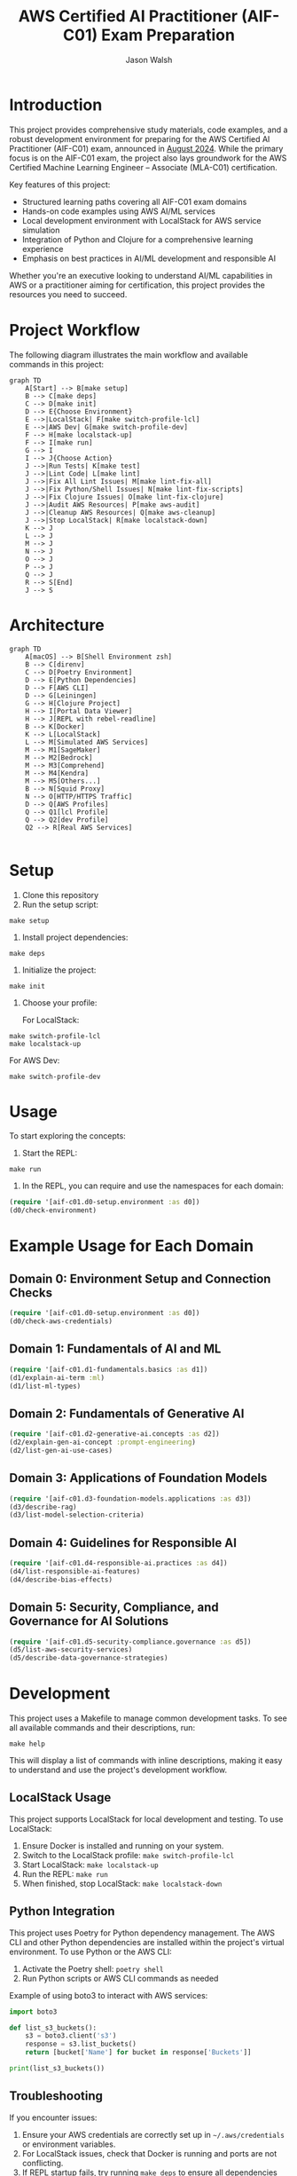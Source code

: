 #+TITLE: AWS Certified AI Practitioner (AIF-C01) Exam Preparation
#+AUTHOR: Jason Walsh
#+EMAIL: j@wal.sh
#+PROPERTY: AIF_C01_BUCKET aif-c01-jwalsh

* Introduction

This project provides comprehensive study materials, code examples, and a robust development environment for preparing for the AWS Certified AI Practitioner (AIF-C01) exam, announced in [[https://aws.amazon.com/blogs/training-and-certification/august-2024-new-offerings/][August 2024]]. While the primary focus is on the AIF-C01 exam, the project also lays groundwork for the AWS Certified Machine Learning Engineer – Associate (MLA-C01) certification.

Key features of this project:
- Structured learning paths covering all AIF-C01 exam domains
- Hands-on code examples using AWS AI/ML services
- Local development environment with LocalStack for AWS service simulation
- Integration of Python and Clojure for a comprehensive learning experience
- Emphasis on best practices in AI/ML development and responsible AI

Whether you're an executive looking to understand AI/ML capabilities in AWS or a practitioner aiming for certification, this project provides the resources you need to succeed.

[[file:resources/test-image-640x.png]]

* Project Workflow


The following diagram illustrates the main workflow and available commands in this project:

#+BEGIN_SRC mermaid :file workflow.png :exports both
graph TD
    A[Start] --> B[make setup]
    B --> C[make deps]
    C --> D[make init]
    D --> E{Choose Environment}
    E -->|LocalStack| F[make switch-profile-lcl]
    E -->|AWS Dev| G[make switch-profile-dev]
    F --> H[make localstack-up]
    F --> I[make run]
    G --> I
    I --> J{Choose Action}
    J -->|Run Tests| K[make test]
    J -->|Lint Code| L[make lint]
    J -->|Fix All Lint Issues| M[make lint-fix-all]
    J -->|Fix Python/Shell Issues| N[make lint-fix-scripts]
    J -->|Fix Clojure Issues| O[make lint-fix-clojure]
    J -->|Audit AWS Resources| P[make aws-audit]
    J -->|Cleanup AWS Resources| Q[make aws-cleanup]
    J -->|Stop LocalStack| R[make localstack-down]
    K --> J
    L --> J
    M --> J
    N --> J
    O --> J
    P --> J
    Q --> J
    R --> S[End]
    J --> S
#+END_SRC

* Architecture


#+BEGIN_SRC mermaid :file project_architecture.png
graph TD
    A[macOS] --> B[Shell Environment zsh]
    B --> C[direnv]
    C --> D[Poetry Environment]
    D --> E[Python Dependencies]
    D --> F[AWS CLI]
    D --> G[Leiningen]
    G --> H[Clojure Project]
    H --> I[Portal Data Viewer]
    H --> J[REPL with rebel-readline]
    B --> K[Docker]
    K --> L[LocalStack]
    L --> M[Simulated AWS Services]
    M --> M1[SageMaker]
    M --> M2[Bedrock]
    M --> M3[Comprehend]
    M --> M4[Kendra]
    M --> M5[Others...]
    B --> N[Squid Proxy]
    N --> O[HTTP/HTTPS Traffic]
    D --> Q[AWS Profiles]
    Q --> Q1[lcl Profile]
    Q --> Q2[dev Profile]
    Q2 --> R[Real AWS Services]

#+END_SRC

* Setup

1. Clone this repository
2. Run the setup script:

#+BEGIN_SRC shell
make setup
#+END_SRC

3. Install project dependencies:

#+BEGIN_SRC shell
make deps
#+END_SRC

4. Initialize the project:

#+BEGIN_SRC shell
make init
#+END_SRC

5. Choose your profile:

   For LocalStack:
#+BEGIN_SRC shell
make switch-profile-lcl
make localstack-up
#+END_SRC

   For AWS Dev:
#+BEGIN_SRC shell
make switch-profile-dev
#+END_SRC

* Usage

To start exploring the concepts:

1. Start the REPL:

#+BEGIN_SRC shell
make run
#+END_SRC

2. In the REPL, you can require and use the namespaces for each domain:

#+BEGIN_SRC clojure :results output
(require '[aif-c01.d0-setup.environment :as d0])
(d0/check-environment)
#+END_SRC

* Example Usage for Each Domain


** Domain 0: Environment Setup and Connection Checks

#+BEGIN_SRC clojure :results output
(require '[aif-c01.d0-setup.environment :as d0])
(d0/check-aws-credentials)
#+END_SRC

** Domain 1: Fundamentals of AI and ML

#+BEGIN_SRC clojure :results output
(require '[aif-c01.d1-fundamentals.basics :as d1])
(d1/explain-ai-term :ml)
(d1/list-ml-types)
#+END_SRC

** Domain 2: Fundamentals of Generative AI

#+BEGIN_SRC clojure :results output
(require '[aif-c01.d2-generative-ai.concepts :as d2])
(d2/explain-gen-ai-concept :prompt-engineering)
(d2/list-gen-ai-use-cases)
#+END_SRC

** Domain 3: Applications of Foundation Models

#+BEGIN_SRC clojure :results output
(require '[aif-c01.d3-foundation-models.applications :as d3])
(d3/describe-rag)
(d3/list-model-selection-criteria)
#+END_SRC

** Domain 4: Guidelines for Responsible AI

#+BEGIN_SRC clojure :results output
(require '[aif-c01.d4-responsible-ai.practices :as d4])
(d4/list-responsible-ai-features)
(d4/describe-bias-effects)
#+END_SRC

** Domain 5: Security, Compliance, and Governance for AI Solutions

#+BEGIN_SRC clojure :results output
(require '[aif-c01.d5-security-compliance.governance :as d5])
(d5/list-aws-security-services)
(d5/describe-data-governance-strategies)
#+END_SRC

* Development
:PROPERTIES:
:CUSTOM_ID: development-commands
:END:

This project uses a Makefile to manage common development tasks. To see all available commands and their descriptions, run:

#+BEGIN_SRC shell
make help
#+END_SRC

This will display a list of commands with inline descriptions, making it easy to understand and use the project's development workflow.

** LocalStack Usage
:PROPERTIES:
:CUSTOM_ID: localstack-usage
:END:

This project supports LocalStack for local development and testing. To use LocalStack:

1. Ensure Docker is installed and running on your system.
2. Switch to the LocalStack profile: =make switch-profile-lcl=
3. Start LocalStack: =make localstack-up=
4. Run the REPL: =make run=
5. When finished, stop LocalStack: =make localstack-down=

** Python Integration
:PROPERTIES:
:CUSTOM_ID: python-integration
:END:

This project uses Poetry for Python dependency management. The AWS CLI and other Python dependencies are installed within the project's virtual environment. To use Python or the AWS CLI:

1. Activate the Poetry shell: =poetry shell=
2. Run Python scripts or AWS CLI commands as needed

Example of using boto3 to interact with AWS services:

#+BEGIN_SRC python :results output
import boto3

def list_s3_buckets():
    s3 = boto3.client('s3')
    response = s3.list_buckets()
    return [bucket['Name'] for bucket in response['Buckets']]

print(list_s3_buckets())
#+END_SRC

** Troubleshooting
:PROPERTIES:
:CUSTOM_ID: troubleshooting
:END:

If you encounter issues:

1. Ensure your AWS credentials are correctly set up in =~/.aws/credentials= or environment variables.
2. For LocalStack issues, check that Docker is running and ports are not conflicting.
3. If REPL startup fails, try running =make deps= to ensure all dependencies are fetched.
4. For Python-related issues, ensure you're in the Poetry shell (=poetry shell=) before running commands.

* AWS Services Covered

This project includes examples and study materials for the following AWS services relevant to the AIF-C01 exam.

Each service is explored in the context of AI/ML workflows and best practices.

** Amazon S3 (static)
Create a bucket and upload a file:

#+BEGIN_SRC shell
aws s3 mb s3://aif-c01
aws s3 cp resources/test-image.png s3://aif-c01
#+END_SRC

List contents of the bucket:

#+BEGIN_SRC shell
aws s3 ls s3://aif-c01
#+END_SRC

#+RESULTS:
| 2024-09-04 | 09:01:29 |   18539 | 1f948c3f-b232-45bb-b78f-c5050ec94155.mp3 |
| 2024-09-04 | 09:06:39 |   18539 | test-audio.mp3                           |
| 2024-09-04 | 08:57:32 | 1870744 | test-image.png                           |

For more S3 examples, refer to the [[file:/opt/homebrew/share/awscli/examples/s3/][S3 AWS CLI Examples]].

** Amazon S3 (dynamic)

#+NAME: aif-c01-bucket
#+BEGIN_SRC elisp :results value
(format "aif-c01-%s" (downcase (or (getenv "USER") (user-login-name))))
#+END_SRC

#+RESULTS: aif-c01-bucket
: aif-c01-jasonwalsh

Create a bucket and enable versioning:

#+BEGIN_SRC shell :var BUCKET=aif-c01-bucket
aws s3 mb s3://$BUCKET
aws s3api put-bucket-versioning --bucket $BUCKET --versioning-configuration Status=Enabled
#+END_SRC

#+RESULTS:
: make_bucket: aif-c01-jasonwalsh

Upload PDF files to the papers/ prefix:

#+BEGIN_SRC shell :var BUCKET=aif-c01-bucket
aws s3 sync resources/papers s3://$BUCKET/papers/ --exclude "*" --include "*.pdf"
#+END_SRC

#+RESULTS:

List contents of the papers/ prefix:

#+BEGIN_SRC shell :var BUCKET=aif-c01-bucket
aws s3 ls s3://$BUCKET/papers/
#+END_SRC

#+RESULTS:
|        PRE | resources/ |         |                           |
| 2024-09-04 |   19:28:18 | 2215244 | 1706.03762.pdf            |
| 2024-09-04 |   19:28:18 | 1834683 | 2303.18223-LLM-survey.pdf |
| 2024-09-04 |   19:28:18 |  734098 | 2310.04562.pdf            |
| 2024-09-04 |   19:28:18 |  552884 | 2310.07064.pdf            |

Upload a new version of a file and list versions:

#+BEGIN_SRC shell :var BUCKET=aif-c01-bucket
# Create a markdown file with the content
cat << EOF > example.md
# Example Document

This is a new version of the document with updated content.

## Details
- Filename: 2310.07064.pdf
- Bucket: $BUCKET
- Path: papers/2310.07064.pdf

## Content
New content
EOF

# Convert markdown to PDF
pandoc example.md -o 2310.07064.pdf

# Upload the PDF to S3
aws s3 cp 2310.07064.pdf s3://$BUCKET/papers/

#+END_SRC

#+RESULTS:
: Completed 53.9 KiB/53.9 KiB (81.3 KiB/s) with 1 file(s) remainingupload: ./2310.07064.pdf to s3://aif-c01-jasonwalsh/papers/2310.07064.pdf

#+BEGIN_SRC shell :var BUCKET=aif-c01-bucket
  aws s3api list-object-versions \
      --bucket "$BUCKET" \
      --prefix "papers/" \
      --query 'Versions[*].[Key, VersionId, LastModified, Size, ETag, StorageClass, IsLatest]' \
      --output json | jq -r '.[] | @tsv'

#+END_SRC

#+RESULTS:
| papers/1706.03762.pdf                             | sgcRB7K2ikXnWS99TGBZaQuqhI7fDAI_ | 2024-09-04T23:28:18+00:00 | 2215244 | 17e362e7e5ba6ffb6248c4a2e923e63e | STANDARD | true  |
| papers/2303.18223-LLM-survey.pdf                  | VrKZby_scHQQ9N6ktNAEfvDKT4OkE8hp | 2024-09-04T23:28:18+00:00 | 1834683 | 35b9d129038f08c331eea9299aadd382 | STANDARD | true  |
| papers/2310.04562.pdf                             | ECAOSCbn88qHKptvz0OLkbpMr8rcxOEn | 2024-09-04T23:28:18+00:00 |  734098 | f2e2f551636e6b805d25f9928b056135 | STANDARD | true  |
| papers/2310.07064.pdf                             | xhTn96WWUZfiAwzUksu3ndTAjHKmYXu_ | 2024-09-04T23:39:33+00:00 |   55194 | a6c4669a4478b600960d3fd44f3be5a1 | STANDARD | true  |
| papers/2310.07064.pdf                             | bJ3N8GQoB9NB9oMTFqYoKD.K_eSQ4_I1 | 2024-09-04T23:32:48+00:00 |      12 | b0a88747e0fb531bc80d8f108d9412a0 | STANDARD | false |
| papers/2310.07064.pdf                             | PxEPB7TjtHmzp2hYpTpmt7hcv2yK7BG0 | 2024-09-04T23:28:18+00:00 |  552884 | 86d5eaf379cf4efd39d33ac3adaa3828 | STANDARD | false |
| papers/2310.07064.pdf                             | null                             | 2024-09-04T23:25:17+00:00 |      12 | b0a88747e0fb531bc80d8f108d9412a0 | STANDARD | false |
| papers/resources/papers/1706.03762.pdf            | null                             | 2024-09-04T23:25:14+00:00 | 2215244 | 17e362e7e5ba6ffb6248c4a2e923e63e | STANDARD | true  |
| papers/resources/papers/2303.18223-LLM-survey.pdf | null                             | 2024-09-04T23:25:14+00:00 | 1834683 | 35b9d129038f08c331eea9299aadd382 | STANDARD | true  |
| papers/resources/papers/2310.04562.pdf            | null                             | 2024-09-04T23:25:14+00:00 |  734098 | f2e2f551636e6b805d25f9928b056135 | STANDARD | true  |
| papers/resources/papers/2310.07064.pdf            | null                             | 2024-09-04T23:25:14+00:00 |  552884 | 86d5eaf379cf4efd39d33ac3adaa3828 | STANDARD | true  |

** Amazon Bedrock
*** Getting Started
**** Overview
- Amazon Bedrock is a fully managed service that provides access to foundation models (FMs) from leading AI companies.
- It offers a single API to work with various FMs for different use cases.

**** Examples
To list available foundation models:
#+BEGIN_SRC shell
aws bedrock list-foundation-models | jq -r '.modelSummaries[]|.modelId' | head
#+END_SRC

**** Providers
- Amazon
- AI21 Labs
- Anthropic
- Cohere
- Meta
- Stability AI

*** Foundation Models
**** Base Models
To describe a specific base model:
#+BEGIN_SRC shell
aws bedrock get-foundation-model --model-id anthropic.claude-v2
#+END_SRC

#+RESULTS:

**** Custom Models
Custom models are not directly supported in Bedrock. Users typically fine-tune base models for specific use cases.

**** Imported Models
Bedrock doesn't support direct model importing. It focuses on providing access to pre-trained models from various providers.

*** Playgrounds
**** Chat
Bedrock provides a chat interface for interactive model testing, but this is primarily accessed through the AWS Console.

**** Text
For text generation using CLI:
#+BEGIN_SRC shell
aws bedrock invoke-model --model-id anthropic.claude-v2 --body '{"prompt": "Tell me a joke", "max_tokens_to_sample": 100}'
#+END_SRC

**** Image
For image generation (example with Stable Diffusion):
#+BEGIN_SRC shell
aws bedrock invoke-model --model-id stability.stable-diffusion-xl-v0 --body '{"text_prompts":[{"text":"A serene landscape with mountains and a lake"}]}'
#+END_SRC

*** Builder Tools
**** Prompt Management
Prompt management is typically done through the AWS Console. CLI operations for this feature are limited.

*** Safeguards
**** Guardrails
Guardrails are configured in the AWS Console. They help ensure responsible AI use.

**** Watermark Detection
Watermark detection helps identify AI-generated content. This feature is accessed through the AWS Console.

*** Inference
**** Provisioned Throughput
To create a provisioned throughput configuration:
#+BEGIN_SRC shell
aws bedrock create-provisioned-model-throughput --model-id anthropic.claude-v2 --throughput-capacity 1
#+END_SRC

**** Batch Inference
Batch inference jobs can be created using the AWS SDK or through integrations with services like AWS Batch.

*** Assessment
**** Model Evaluation
Model evaluation is typically performed using custom scripts or through the AWS Console. There are no direct CLI commands for this in Bedrock.

*** Bedrock Configurations
**** Model Access
To request access to a model:
#+BEGIN_SRC shell
aws bedrock create-model-access --model-id anthropic.claude-v2
#+END_SRC

**** Settings
Bedrock settings are primarily managed through the AWS Console. CLI operations for general settings are limited.

**** Note
Some features like Bedrock Studio, Knowledge bases, Agents, Prompt flows, and Cross-region inference are marked as Preview or New. These features may have limited CLI support and are best accessed through the AWS Console.

** Amazon Q Business
List applications:

#+BEGIN_SRC shell
aws qbusiness list-applications | jq .applications
#+END_SRC

#+RESULTS:
: []

** Amazon Comprehend
Detect sentiment in text:

#+BEGIN_SRC shell
aws comprehend detect-sentiment --text "I love using AWS services" --language-code en | jq -r .Sentiment
#+END_SRC

For more Comprehend examples, see the [[file:/opt/homebrew/share/awscli/examples/comprehend/][Comprehend AWS CLI Examples]].

** Amazon Translate
Translate text:

#+BEGIN_SRC shell
aws translate translate-text --text "Hello, world" --source-language-code en --target-language-code es | jq -r '.TranslatedText'
#+END_SRC

For more Translate examples, check the [[file:/opt/homebrew/share/awscli/examples/translate/][Translate AWS CLI Examples]].

** Amazon Transcribe
List transcription jobs:

#+BEGIN_SRC shell
aws transcribe list-transcription-jobs | jq -r '.TranscriptionJobSummaries[]|.TranscriptionJobName'
#+END_SRC

#+RESULTS:
| AIFC03TranscriptionJob8221 |
| AIFC03TranscriptionJob     |

Start a new transcription job:

#+BEGIN_SRC shell
aws transcribe start-transcription-job --transcription-job-name "AIFC03TranscriptionJob$((RANDOM % 9000 + 1000))" --language-code en-US --media-format mp3 --media '{"MediaFileUri": "s3://aif-c01/test-audio.mp3"}' | jq
#+END_SRC

For more Transcribe examples, refer to the [[file:/opt/homebrew/share/awscli/examples/transcribe/][Transcribe AWS CLI Examples]].

** Amazon Polly
Start a speech synthesis task:

#+BEGIN_SRC shell
aws polly start-speech-synthesis-task --output-format mp3 --output-s3-bucket-name aif-c01 --text "Hello, welcome to AWS AI services" --voice-id Joanna
#+END_SRC

List speech synthesis tasks and check the output in S3:

#+BEGIN_SRC shell
aws polly list-speech-synthesis-tasks | jq .SynthesisTasks
#+END_SRC

For more Polly examples, see the [[file:/opt/homebrew/share/awscli/examples/polly/][Polly AWS CLI Examples]].

** Amazon Rekognition
Detect labels in an image:

#+BEGIN_SRC shell
aws rekognition detect-labels \
    --image '{"S3Object":{"Bucket":"aif-c01","Name":"test-image.png"}}' \
    --max-labels 10 \
    --region us-east-1 \
    --output json | jq -r '.Labels[]|.Name'
#+END_SRC

#+BEGIN_SRC shell
aws rekognition create-collection --collection-id mla-collection-01 | jq -r 'keys[]'
#+END_SRC

#+RESULTS:
| CollectionArn    |
| FaceModelVersion |
| StatusCode       |


For more Rekognition examples, check the [[file:/opt/homebrew/share/awscli/examples/rekognition/][Rekognition AWS CLI Examples]].

** Amazon Kendra
List Kendra indices:

#+BEGIN_SRC shell
aws kendra list-indices | jq .IndexConfigurationSummaryItems
#+END_SRC

For more Kendra examples, see the [[file:/opt/homebrew/share/awscli/examples/kendra/][Kendra AWS CLI Examples]].

** Amazon SageMaker
*** List Resources
**** List notebook instances
#+BEGIN_SRC shell
aws sagemaker list-notebook-instances | jq -r '.NotebookInstances[] | select(.NotebookInstanceName | test("aif|mla|iacs")) | .NotebookInstanceName'
#+END_SRC

#+RESULTS:
: iacs-jwalsh

**** List training jobs
#+BEGIN_SRC shell
  aws sagemaker list-training-jobs | jq -r '.TrainingJobSummaries[] | .TrainingJobName'
#+END_SRC

#+RESULTS:
| DEMO-imageclassification-2019-04-25-12-15-01 |
| DEMO-imageclassification-2019-04-24-20-15-24 |

**** List models
#+BEGIN_SRC shell
  aws sagemaker list-models | jq -r '.Models[]'
#+END_SRC

**** List endpoints
#+BEGIN_SRC shell
  aws sagemaker list-endpoints | jq -r '.Endpoints'
#+END_SRC

#+RESULTS:
: []

**** List SageMaker pipelines
#+BEGIN_SRC shell
aws sagemaker list-pipelines | jq .PipelineSummaries
#+END_SRC

*** Create and Manage Resources
**** Create required roles
#+BEGIN_SRC json :tangle trust-policy-sagemaker.json
{
  "Version": "2012-10-17",
  "Statement": [
    {
      "Effect": "Allow",
      "Principal": {
        "Service": "sagemaker.amazonaws.com"
      },
      "Action": "sts:AssumeRole"
    }
  ]
}
#+END_SRC

**** Create IAM role and attach policy
#+BEGIN_SRC shell
aws iam create-role --role-name mla-sagemaker-role --assume-role-policy-document file://trust-policy-sagemaker.json
aws iam attach-role-policy --role-name mla-sagemaker-role --policy-arn arn:aws:iam::aws:policy/AmazonSageMakerFullAccess
#+END_SRC

**** Create a model
#+BEGIN_SRC shell
aws sagemaker create-model --model-name <model-name> --primary-container file://container-config.json --execution-role-arn <role-arn>
#+END_SRC

**** Create an endpoint configuration
#+BEGIN_SRC shell
aws sagemaker create-endpoint-config --endpoint-config-name <config-name> --production-variants file://production-variant.json
#+END_SRC

**** Create an endpoint
#+BEGIN_SRC shell
aws sagemaker create-endpoint --endpoint-name <endpoint-name> --endpoint-config-name <config-name>
#+END_SRC

*** Describe and Monitor
**** Describe a specific endpoint
#+BEGIN_SRC shell
  aws sagemaker describe-endpoint --endpoint-name <endpoint-name>
#+END_SRC

**** Describe training job (includes logs)
#+BEGIN_SRC shell
  aws sagemaker describe-training-job --training-job-name <job-name>
#+END_SRC

**** Get CloudWatch logs for a training job
#+BEGIN_SRC shell
  aws logs get-log-events --log-group-name /aws/sagemaker/TrainingJobs --log-stream-name <training-job-name>/algo-1-<timestamp>
#+END_SRC

*** Batch Transform
**** Create a batch transform job
#+BEGIN_SRC shell
aws sagemaker create-transform-job --transform-job-name <job-name> --model-name <model-name> --transform-input file://transform-input.json --transform-output file://transform-output.json --transform-resources file://transform-resources.json
#+END_SRC

**** Check batch transform job status
#+BEGIN_SRC shell
aws sagemaker describe-transform-job --transform-job-name <job-name>
#+END_SRC

*** Hyperparameter Tuning
**** Create a hyperparameter tuning job
#+BEGIN_SRC shell
aws sagemaker create-hyper-parameter-tuning-job --hyper-parameter-tuning-job-name <job-name> --hyper-parameter-tuning-job-config file://tuning-job-config.json --training-job-definition file://training-job-definition.json
#+END_SRC

**** List hyperparameter tuning jobs
#+BEGIN_SRC shell
aws sagemaker list-hyper-parameter-tuning-jobs
#+END_SRC

*** SageMaker Pipeline
**** Create a pipeline
#+BEGIN_SRC shell
aws sagemaker create-pipeline --pipeline-name <pipeline-name> --pipeline-definition file://pipeline-definition.json --role-arn <role-arn>
#+END_SRC

**** List pipeline executions
#+BEGIN_SRC shell
aws sagemaker list-pipeline-executions --pipeline-name <pipeline-name>
#+END_SRC

*** Cleanup
**** Delete an endpoint
#+BEGIN_SRC shell
aws sagemaker delete-endpoint --endpoint-name <endpoint-name>
#+END_SRC

*** Additional Resources
For more SageMaker examples, refer to the [[file:/opt/homebrew/share/awscli/examples/sagemaker/][SageMaker AWS CLI Examples]].

#+BEGIN_COMMENT
Remember to replace placeholders (e.g., <endpoint-name>, <role-arn>) with actual values and create the necessary JSON configuration files (e.g., container-config.json, production-variant.json) before running these commands.
#+END_COMMENT

** AWS Lambda
List Lambda functions:

#+BEGIN_SRC shell
aws lambda list-functions | jq -r '.Functions[]|.FunctionName'
#+END_SRC

List Lambda functions with certification prefixes in the name: 

#+BEGIN_SRC shell
aws lambda list-functions | jq '.Functions[] | select(.FunctionName | test("mla|aif"))'
#+END_SRC

#+RESULTS:

For more Lambda examples, check the [[file:/opt/homebrew/share/awscli/examples/lambda/][Lambda AWS CLI Examples]].

** Amazon CloudWatch
List metrics for SageMaker:

#+BEGIN_SRC shell
aws cloudwatch list-metrics --namespace "AWS/SageMaker" | jq .Metrics
#+END_SRC

#+RESULTS:
: []

For more CloudWatch examples, see the [[file:/opt/homebrew/share/awscli/examples/cloudwatch/][CloudWatch AWS CLI Examples]].

** Amazon Kinesis
List Kinesis streams:

#+BEGIN_SRC shell
aws kinesis list-streams | jq .StreamNames
#+END_SRC

#+RESULTS:
: []

For more Kinesis examples, refer to the [[file:/opt/homebrew/share/awscli/examples/kinesis/][Kinesis AWS CLI Examples]].

** AWS Glue
List Glue databases:

#+BEGIN_SRC shell
aws glue get-databases | jq .DatabaseList
#+END_SRC

#+RESULTS:
: []

Create required roles:

#+begin_src json :tangle trust-policy-glue.json
{
  "Version": "2012-10-17",
  "Statement": [
    {
      "Effect": "Allow",
      "Principal": {
        "Service": "glue.amazonaws.com" 
      },
      "Action": "sts:AssumeRole"
    }
  ]
}
#+end_src

#+begin_src shell
cat trust-policy-glue.json | jq -r 'keys[]'
#+end_src

#+RESULTS:
| Statement |
| Version   |

# Create IAM role and attach:

#+begin_src shell
aws iam create-role --role-name AWSGlueServiceRole --assume-role-policy-document file://trust-policy-glue.json | jq -r 'keys[]'
#+end_src

#+RESULTS:
: Role

#+begin_src shell
aws iam attach-role-policy --role-name AWSGlueServiceRole --policy-arn arn:aws:iam::aws:policy/service-role/AWSGlueServiceRole | jq -r 'keys[]'
#+end_src

#+begin_src shell :results output :exports none
aws iam get-role --role-name AWSGlueServiceRole | jq -r '.Role.Arn' | tee /tmp/role_arn_glue.txt
#+end_src

#+RESULTS:
: arn:aws:iam::107396990521:role/AWSGlueServiceRole


#+begin_src emacs-lisp 
(setq role_arn (org-babel-eval "sh" "cat /tmp/role_arn_glue.txt"))
(message "role_arn value: %s" role_arn)
#+end_src

#+RESULTS:
: role_arn value: arn:aws:iam::107396990521:role/AWSGlueServiceRole

#+begin_src shell
echo "$role_arn" 
#+end_src

#+RESULTS:

#+begin_src python :tangle glue-script.py
#+begin_src python :tangle glue-script.py
from awsglue.context import GlueContext
from awsglue.job import Job

## @params: [JOB_NAME]
args = getResolvedOptions(sys.argv, ['JOB_NAME'])

sc = SparkContext()
glueContext = GlueContext(sc)
spark = glueContext.spark_session
job = Job(glueContext)
job.init(args['JOB_NAME'], args)

## @type: DataSource
## @args: [database = "default", table_name = "legislators", transformation_ctx = "datasource0"]
## @return: datasource0
## @inputs: []
datasource0 = glueContext.create_dynamic_frame.from_catalog(database = "default", table_name = "legislators", transformation_ctx = "datasource0")

## @type: ApplyMapping
## @args: [mapping = [("leg_id", "long", "leg_id", "long"), ("full_name", "string", "full_name", "string"), ("first_name", "string", "first_name", "string"), ("last_name", "string", "last_name", "string"), ("gender", "string", "gender", "string"), ("type", "string", "type", "string"), ("state", "string", "state", "string"), ("party", "string", "party", "string")], transformation_ctx = "applymapping1"]
## @return: applymapping1
## @inputs: [frame = datasource0]
applymapping1 = ApplyMapping.apply(frame = datasource0, mappings = [("leg_id", "long", "leg_id", "long"), ("full_name", "string", "full_name", "string"), ("first_name", "string", "first_name", "string"), ("last_name", "string", "last_name", "string"), ("gender", "string", "gender", "string"), ("type", "string", "type", "string"), ("state", "string", "state", "string"), ("party", "string", "party", "string")], transformation_ctx = "applymapping1")

## @type: DataSink
## @args: [connection_type = "s3", connection_options = {"path": "s3://aif-c01-jasonwalsh/legislators_data"}, format = "parquet", transformation_ctx = "datasink2"]
## @return: datasink2
## @inputs: [frame = applymapping1]
datasink2 = glueContext.write_dynamic_frame.from_options(frame = applymapping1, connection_type = "s3", connection_options = {"path": "s3://aif-c01-jasonwalsh/legislators_data"}, format = "parquet", transformation_ctx = "datasink2")

job.commit()
#+end_src  
#+end_src

#+begin_src shell
  aws s3 cp glue-script.py s3://aif-c01-jasonwalsh/scripts/glue-script.py
#+end_src

#+RESULTS:
: Completed 2.0 KiB/2.0 KiB (2.5 KiB/s) with 1 file(s) remainingupload: ./glue-script.py to s3://aif-c01-jasonwalsh/scripts/glue-script.py

# AWS Glue Job creation

#+begin_src shell
  aws glue create-job \
    --name mla-job \
    --role arn:aws:iam::107396990521:role/AWSGlueServiceRole \
    --command Name=glueetl,ScriptLocation=s3://aif-c01-jasonwalsh/scripts/glue-script.py \
    --output text
#+END_SRC

#+RESULTS:
: mla-job

For more Glue examples, check the [[file:/opt/homebrew/share/awscli/examples/glue/][Glue AWS CLI Examples]].

** Amazon DynamoDB
List DynamoDB tables:

#+BEGIN_SRC shell
  aws dynamodb list-tables | jq -r '.TableNames[] | select(. | test("mla|aif"))'
#+END_SRC

#+RESULTS:
| mla-test    |
| mla-test-01 |

#+BEGIN_SRC shell
aws dynamodb create-table --table-name mla-test-01 --attribute-definitions AttributeName=Id,AttributeType=S --key-schema AttributeName=Id,KeyType=HASH --provisioned-throughput ReadCapacityUnits=5,WriteCapacityUnits=5 | jq -r 'keys[]'
#+END_SRC

#+RESULTS:
: TableDescription


For more DynamoDB examples, see the [[file:/opt/homebrew/share/awscli/examples/dynamodb/][DynamoDB AWS CLI Examples]].

** Amazon Forecast
List Forecast datasets:

#+BEGIN_SRC shell
  aws forecast list-datasets | jq .Datasets
#+END_SRC

#+RESULTS:
: []

** Amazon Lex
List Lex bots:

#+BEGIN_SRC shell
  aws lexv2-models list-bots | jq .botSummaries
#+END_SRC

#+RESULTS:
: []

** Amazon Personalize
List Personalize datasets:

#+BEGIN_SRC shell
  aws personalize list-datasets | jq .datasets
#+END_SRC

#+RESULTS:
: []

** Amazon Textract
Analyze a document (replace `YOUR_BUCKET_NAME` and `YOUR_DOCUMENT_NAME` with actual values):

#+BEGIN_SRC shell
aws textract analyze-document --document '{"S3Object":{"Bucket":"YOUR_BUCKET_NAME","Name":"YOUR_DOCUMENT_NAME"}}' --feature-types "TABLES" "FORMS"
#+END_SRC

** Amazon Comprehend Medical
Detect entities in medical text:

#+BEGIN_SRC shell
aws comprehendmedical detect-entities --text "The patient was prescribed 500mg of acetaminophen for fever."
#+END_SRC

** AWS Security Services for AI/ML
List IAM roles with "SageMaker" in the name:

#+BEGIN_SRC shell
aws iam list-roles | jq '.Roles[] | select(.RoleName | contains("SageMaker"))'
#+END_SRC

Describe EC2 instances with GPU (useful for ML workloads):

#+BEGIN_SRC shell
aws ec2 describe-instances --filters "Name=instance-type,Values=p*,g*" | jq .Reservations[].Instances[]
#+END_SRC

** IAM (Identity and Access Management)

*** List IAM users
#+BEGIN_SRC shell
aws iam list-users
#+END_SRC

*** Create a new IAM user
#+BEGIN_SRC shell
aws iam create-user --user-name newuser
#+END_SRC

*** Attach a policy to a user
#+BEGIN_SRC shell
aws iam attach-user-policy --user-name newuser --policy-arn arn:aws:iam::aws:policy/AmazonS3FullAccess
#+END_SRC

** Amazon Macie

*** List Macie sessions
#+BEGIN_SRC shell
aws macie2 list-sessions
#+END_SRC

*** Create a custom data identifier
#+BEGIN_SRC shell
aws macie2 create-custom-data-identifier --name "Custom-PII" --regex "(\d{3}-\d{2}-\d{4})" --description "Identifies Social Security Numbers"
#+END_SRC

** Amazon Inspector

*** List Inspector assessment targets
#+BEGIN_SRC shell
aws inspector list-assessment-targets
#+END_SRC

*** Create an assessment target
#+BEGIN_SRC shell
aws inspector create-assessment-target --assessment-target-name "MyTarget" --resource-group-arn arn:aws:inspector:us-west-2:123456789012:resourcegroup/0-AB6DMKnv
#+END_SRC

** AWS CloudTrail

*** List trails
#+BEGIN_SRC shell
aws cloudtrail list-trails
#+END_SRC

*** Create a trail
#+BEGIN_SRC shell
aws cloudtrail create-trail --name my-trail --s3-bucket-name my-bucket
#+END_SRC

** AWS Artifact

*** List agreement offers
#+BEGIN_SRC shell
aws artifact list-agreement-offers
#+END_SRC

*** Get an agreement
#+BEGIN_SRC shell
aws artifact get-agreement --agreement-type "ENTERPRISE" --agreement-id "agreement-id"
#+END_SRC

** AWS Audit Manager

*** List assessments
#+BEGIN_SRC shell
aws auditmanager list-assessments
#+END_SRC

*** Create an assessment
#+BEGIN_SRC shell
aws auditmanager create-assessment --name "MyAssessment" --assessment-reports-destination "S3" --scope "AWS_ACCOUNT" --aws-account "123456789012"
#+END_SRC

** AWS Trusted Advisor

*** List Trusted Advisor checks
#+BEGIN_SRC shell
aws support describe-trusted-advisor-checks --language en
#+END_SRC

*** Get results of a specific check
#+BEGIN_SRC shell
aws support describe-trusted-advisor-check-result --check-id checkId
#+END_SRC

** VPC (Virtual Private Cloud)

*** List VPCs
#+BEGIN_SRC shell
aws ec2 describe-vpcs
#+END_SRC

*** Create a VPC
#+BEGIN_SRC shell
aws ec2 create-vpc --cidr-block 10.0.0.0/16
#+END_SRC

*** Create a subnet
#+BEGIN_SRC shell
aws ec2 create-subnet --vpc-id vpc-1234567890abcdef0 --cidr-block 10.0.1.0/24
#+END_SRC

#+BEGIN_COMMENT
Remember to replace placeholder values (e.g., newuser, my-bucket, agreement-id, 123456789012, checkId, vpc-1234567890abcdef0) with actual values relevant to your AWS environment. Always be cautious when executing commands that create or modify resources to avoid unintended changes or costs.
#+END_COMMENT

** Amazon EKS
*** Prerequisites
**** Install and configure AWS CLI
#+BEGIN_SRC shell
aws --version
aws configure
#+END_SRC

**** Install kubectl
#+BEGIN_SRC shell
curl -LO "https://dl.k8s.io/release/$(curl -L -s https://dl.k8s.io/release/stable.txt)/bin/linux/amd64/kubectl"
sudo install -o root -g root -m 0755 kubectl /usr/local/bin/kubectl
kubectl version --client
#+END_SRC

**** Install eksctl
#+BEGIN_SRC shell
curl --silent --location "https://github.com/weaveworks/eksctl/releases/latest/download/eksctl_$(uname -s)_amd64.tar.gz" | tar xz -C /tmp
sudo mv /tmp/eksctl /usr/local/bin
eksctl version
#+END_SRC

*** Create and Manage EKS Cluster
**** Create EKS cluster
#+BEGIN_SRC shell
eksctl create cluster --name my-cluster --region us-west-2 --nodegroup-name standard-workers --node-type t3.medium --nodes 3 --nodes-min 1 --nodes-max 4
#+END_SRC

**** Get cluster information
#+BEGIN_SRC shell
eksctl get cluster --name my-cluster --region us-west-2
#+END_SRC

**** Update kubeconfig
#+BEGIN_SRC shell
aws eks update-kubeconfig --name my-cluster --region us-west-2
#+END_SRC

*** Manage Node Groups
**** List node groups
#+BEGIN_SRC shell
eksctl get nodegroup --cluster my-cluster --region us-west-2
#+END_SRC

**** Scale node group
#+BEGIN_SRC shell
eksctl scale nodegroup --cluster my-cluster --name standard-workers --nodes 5 --region us-west-2
#+END_SRC

*** Deploy and Manage Applications
**** Deploy a sample application
#+BEGIN_SRC shell
kubectl create deployment nginx --image=nginx
kubectl get deployments
#+END_SRC

**** Expose the deployment
#+BEGIN_SRC shell
kubectl expose deployment nginx --port=80 --type=LoadBalancer
kubectl get services
#+END_SRC

*** Monitor and Troubleshoot
**** Get cluster health
#+BEGIN_SRC shell
eksctl utils describe-stacks --cluster my-cluster --region us-west-2
#+END_SRC

**** View cluster logs
#+BEGIN_SRC shell
eksctl utils write-kubeconfig --cluster my-cluster --region us-west-2
kubectl logs deployment/nginx
#+END_SRC

*** Clean Up
**** Delete the sample application
#+BEGIN_SRC shell
kubectl delete deployment nginx
kubectl delete service nginx
#+END_SRC

**** Delete the EKS cluster
#+BEGIN_SRC shell
eksctl delete cluster --name my-cluster --region us-west-2
#+END_SRC

*** Additional Resources
For more detailed information and advanced configurations, refer to the following resources:
- [[https://docs.aws.amazon.com/eks/latest/userguide/getting-started-eksctl.html][Get started with Amazon EKS – eksctl]]
- [[https://docs.aws.amazon.com/eks/latest/userguide/getting-started-console.html][Get started with Amazon EKS – AWS Management Console and AWS CLI]]
- [[https://aws.amazon.com/getting-started/hands-on/eks-cluster-setup/][EKS Cluster Setup on AWS Community]]

#+BEGIN_COMMENT
Remember to replace placeholders (e.g., my-cluster, us-west-2) with your actual cluster name and preferred region. Always be cautious when deleting resources to avoid unintended data loss.
#+END_COMMENT

** AWS Step Functions

*** List state machines
#+BEGIN_SRC shell
aws stepfunctions list-state-machines | jq -r '.stateMachines[]|.name'
#+END_SRC

#+RESULTS:
: jwalsh-ml-states

*** Create a state machine
#+BEGIN_SRC shell
aws stepfunctions create-state-machine \
    --name "MyStateMachine" \
    --definition '{"Comment":"A Hello World example of the Amazon States Language using a Pass state","StartAt":"HelloWorld","States":{"HelloWorld":{"Type":"Pass","Result":"Hello World!","End":true}}}' \
    --role-arn arn:aws:iam::123456789012:role/service-role/StepFunctions-MyStateMachine-role-0123456789
#+END_SRC

*** Start execution of a state machine
#+BEGIN_SRC shell
aws stepfunctions start-execution \
    --state-machine-arn arn:aws:states:us-west-2:123456789012:stateMachine:MyStateMachine \
    --input '{"key1": "value1", "key2": "value2"}'
#+END_SRC

** Amazon Athena

*** List workgroups
#+BEGIN_SRC shell
aws athena list-work-groups | jq '.WorkGroups[]|.Name'
#+END_SRC

#+RESULTS:
: primary

*** Create a workgroup
#+BEGIN_SRC shell
aws athena create-work-group \
    --name "MyWorkGroup" \
    --configuration '{"ResultConfiguration":{"OutputLocation":"s3://my-athena-results/"}}'
#+END_SRC

*** Run a query
#+BEGIN_SRC shell
aws athena start-query-execution \
    --query-string "SELECT * FROM my_database.my_table LIMIT 10" \
    --query-execution-context Database=my_database \
    --result-configuration OutputLocation=s3://my-athena-results/
#+END_SRC

*** Get query results
#+BEGIN_SRC shell
aws athena get-query-results --query-execution-id QueryExecutionId
#+END_SRC

** Amazon QuickSight

*** List users
#+BEGIN_SRC shell
aws quicksight list-users --aws-account-id 123456789012 --namespace default
#+END_SRC

#+RESULTS:

*** Create a dataset
#+BEGIN_SRC shell
aws quicksight create-data-set \
    --aws-account-id 123456789012 \
    --data-set-id MyDataSet \
    --name "My Data Set" \
    --physical-table-map file://physical-table-map.json \
    --logical-table-map file://logical-table-map.json \
    --import-mode SPICE
#+END_SRC

*** Create an analysis
#+BEGIN_SRC shell
aws quicksight create-analysis \
    --aws-account-id 123456789012 \
    --analysis-id MyAnalysis \
    --name "My Analysis" \
    --source-entity file://source-entity.json
#+END_SRC

** Amazon Neptune

*** List Neptune clusters
#+BEGIN_SRC shell
aws neptune describe-db-clusters | jq .DBClusters
#+END_SRC

#+RESULTS:
: []

*** Create a Neptune cluster
#+BEGIN_SRC shell
aws neptune create-db-cluster \
    --db-cluster-identifier my-neptune-cluster \
    --engine neptune \
    --vpc-security-group-ids sg-1234567890abcdef0 \
    --db-subnet-group-name my-db-subnet-group
#+END_SRC

*** Create a Neptune instance
#+BEGIN_SRC shell
aws neptune create-db-instance \
    --db-instance-identifier my-neptune-instance \
    --db-instance-class db.r5.large \
    --engine neptune \
    --db-cluster-identifier my-neptune-cluster
#+END_SRC

*** Run a Gremlin query (using curl)
#+BEGIN_SRC shell
curl -X POST \
     -H 'Content-Type: application/json' \
     https://your-neptune-endpoint:8182/gremlin \
     -d '{"gremlin": "g.V().limit(1)"}'
#+END_SRC

#+BEGIN_COMMENT
Remember to replace placeholder values (e.g., 123456789012, arn:aws:iam::123456789012:role/service-role/StepFunctions-MyStateMachine-role-0123456789, QueryExecutionId, sg-1234567890abcdef0, your-neptune-endpoint) with actual values relevant to your AWS environment. Always be cautious when executing commands that create or modify resources to avoid unintended changes or costs.
#+END_COMMENT

** AWS Data Exchange

*** List data sets
#+BEGIN_SRC shell
aws dataexchange list-data-sets | jq .DataSets
#+END_SRC

*** Create a data set
#+BEGIN_SRC shell
aws dataexchange create-data-set \
    --asset-type "S3_SNAPSHOT" \
    --description "My sample data set" \
    --name "My Data Set"
#+END_SRC

*** Create a revision
#+BEGIN_SRC shell
aws dataexchange create-revision \
    --data-set-id "data-set-id" \
    --comment "Initial revision"
#+END_SRC

** Amazon Neptune (Additional Examples)

*** Load data into Neptune
#+BEGIN_SRC shell
aws neptune-db load-from-s3 \
    --source s3://bucket-name/object-key-name \
    --format csv \
    --region us-west-2 \
    --endpoint https://your-cluster-endpoint:8182
#+END_SRC

*** Run a SPARQL query (using curl)
#+BEGIN_SRC shell
curl -X POST \
     -H 'Content-Type: application/x-www-form-urlencoded' \
     https://your-neptune-endpoint:8182/sparql \
     -d 'query=SELECT ?s ?p ?o WHERE { ?s ?p ?o } LIMIT 10'
#+END_SRC

** AWS DeepLens

*** List DeepLens projects
#+BEGIN_SRC shell
aws deeplens list-projects
#+END_SRC

#+RESULTS:

*** Create a DeepLens project
#+BEGIN_SRC shell
aws deeplens create-project \
    --project-name "MyProject" \
    --project-description "My DeepLens project"
#+END_SRC

** Amazon CodeGuru

*** Create a CodeGuru Reviewer association
#+BEGIN_SRC shell
aws codeguru-reviewer associate-repository \
    --repository CodeCommit={Name=my-repo}
#+END_SRC

*** List CodeGuru Profiler profiling groups
#+BEGIN_SRC shell
aws codeguruprofiler list-profiling-groups
#+END_SRC

** AWS IoT Greengrass

*** List Greengrass groups
#+BEGIN_SRC shell
aws greengrass list-groups
#+END_SRC

*** Create a Greengrass group
#+BEGIN_SRC shell
aws greengrass create-group --name "MyGreengrassGroup"
#+END_SRC

*** Create a Greengrass core definition
#+BEGIN_SRC shell
aws greengrass create-core-definition --name "MyCoreDefinition"
#+END_SRC

** Amazon Forecast (Expanded)

*** Create a dataset group
#+BEGIN_SRC shell
aws forecast create-dataset-group \
    --dataset-group-name my-dataset-group \
    --domain CUSTOM \
    --dataset-arns arn:aws:forecast:us-west-2:123456789012:dataset/my-dataset
#+END_SRC

*** Create a predictor
#+BEGIN_SRC shell
aws forecast create-predictor \
    --predictor-name my-predictor \
    --algorithm-arn arn:aws:forecast:::algorithm/ARIMA \
    --forecast-horizon 10 \
    --input-data-config '{"DatasetGroupArn":"arn:aws:forecast:us-west-2:123456789012:dataset-group/my-dataset-group"}' \
    --featurization-config '{"ForecastFrequency": "D"}'
#+END_SRC

*** Create a forecast
#+BEGIN_SRC shell
aws forecast create-forecast \
    --forecast-name my-forecast \
    --predictor-arn arn:aws:forecast:us-west-2:123456789012:predictor/my-predictor
#+END_SRC

** Amazon Personalize (Expanded)

*** Create a dataset group
#+BEGIN_SRC shell
aws personalize create-dataset-group --name my-dataset-group
#+END_SRC

*** Create a solution
#+BEGIN_SRC shell
aws personalize create-solution \
    --name my-solution \
    --dataset-group-arn arn:aws:personalize:us-west-2:123456789012:dataset-group/my-dataset-group \
    --recipe-arn arn:aws:personalize:::recipe/aws-user-personalization
#+END_SRC

*** Create a campaign
#+BEGIN_SRC shell
aws personalize create-campaign \
    --name my-campaign \
    --solution-version-arn arn:aws:personalize:us-west-2:123456789012:solution/my-solution/1 \
    --min-provisioned-tps 1
#+END_SRC

*** Get recommendations
#+BEGIN_SRC shell
aws personalize-runtime get-recommendations \
    --campaign-arn arn:aws:personalize:us-west-2:123456789012:campaign/my-campaign \
    --user-id user123
#+END_SRC

** AWS Lake Formation

*** List data lake settings
#+BEGIN_SRC shell
aws lakeformation list-data-lake-settings
#+END_SRC

*** Grant permissions
#+BEGIN_SRC shell
aws lakeformation grant-permissions \
    --principal DataLakePrincipalIdentifier=arn:aws:iam::123456789012:user/data-analyst \
    --resource '{"Table":{"DatabaseName":"my_database","Name":"my_table"}}' \
    --permissions SELECT
#+END_SRC

*** Register a new location
#+BEGIN_SRC shell
aws lakeformation register-resource \
    --resource-arn arn:aws:s3:::my-bucket \
    --use-service-linked-role
#+END_SRC

** Amazon Managed Streaming for Apache Kafka (MSK)

*** List MSK clusters
#+BEGIN_SRC shell
aws kafka list-clusters
#+END_SRC

*** Create an MSK cluster
#+BEGIN_SRC shell
aws kafka create-cluster \
    --cluster-name MyMSKCluster \
    --kafka-version 2.6.2 \
    --number-of-broker-nodes 3 \
    --broker-node-group-info file://broker-node-group-info.json \
    --encryption-info file://encryption-info.json
#+END_SRC

*** Describe a cluster
#+BEGIN_SRC shell
aws kafka describe-cluster --cluster-arn ClusterArn
#+END_SRC

#+BEGIN_COMMENT
Remember to replace placeholder values (e.g., 123456789012, your-neptune-endpoint, ClusterArn) with actual values relevant to your AWS environment. Always be cautious when executing commands that create or modify resources to avoid unintended changes or costs. Some commands may require additional setup or file preparation not shown here.
#+END_COMMENT

* Responsible AI

A key focus of this project is on responsible AI practices. We cover:

- Ethical considerations in AI/ML development
- Bias detection and mitigation strategies
- Fairness and inclusivity in AI systems
- Robustness and safety measures
- Compliance and governance in AI projects

* Study Resources

In addition to code examples, this project includes:

- Curated lists of AWS documentation and whitepapers
- Links to relevant AWS training materials
- Practice questions for each exam domain
- Glossary of key AI/ML terms in the context of AWS


* Workshops

** TODO Best practices for prompt engineering with Meta Llama 3 for Text-to-SQL use cases

https://aws.amazon.com/blogs/machine-learning/best-practices-for-prompt-engineering-with-meta-llama-3-for-text-to-sql-use-cases/


** TODO Using Amazon Bedrock Agents to interactively generate infrastructure as code

https://aws.amazon.com/blogs/machine-learning/using-agents-for-amazon-bedrock-to-interactively-generate-infrastructure-as-code/


** TODO Evaluating prompts at scale with Prompt Management and Prompt Flows for Amazon Bedrock

https://aws.amazon.com/blogs/machine-learning/evaluating-prompts-at-scale-with-prompt-management-and-prompt-flows-for-amazon-bedrock/

** TODO Build an ecommerce product recommendation chatbot with Amazon Bedrock Agents

https://aws.amazon.com/blogs/machine-learning/build-an-ecommerce-product-recommendation-chatbot-with-amazon-bedrock-agents/

** TODO [#A] Secure RAG applications using prompt engineering on Amazon Bedrock

https://aws.amazon.com/blogs/machine-learning/secure-rag-applications-using-prompt-engineering-on-amazon-bedrock/

* License
:PROPERTIES:
:CUSTOM_ID: license
:END:

This project is licensed under the MIT License - see the [[file:LICENSE][LICENSE]] file for details.

* Disclaimer

This project is not affiliated with or endorsed by Amazon Web Services. All AWS service names and trademarks are property of Amazon.com, Inc. or its affiliates.
